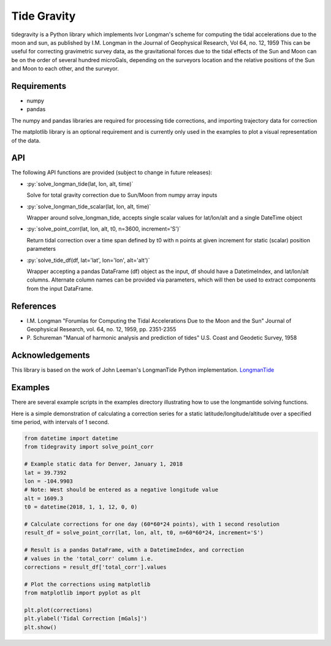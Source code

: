 Tide Gravity
============

tidegravity is a Python library which implements Ivor Longman's scheme for computing the tidal accelerations due to the
moon and sun, as published by I.M. Longman in the Journal of Geophysical Research, Vol 64, no. 12, 1959
This can be useful for correcting gravimetric survey data, as the gravitational forces due to the tidal effects of the
Sun and Moon can be on the order of several hundred microGals, depending on the surveyors location and the relative
positions of the Sun and Moon to each other, and the surveyor.

Requirements
------------

- numpy
- pandas

The numpy and pandas libraries are required for processing tide corrections, and importing trajectory data for correction

The matplotlib library is an optional requirement and is currently only used in the examples to plot a visual
representation of the data.

API
---

.. role:: py(code)
    :language: python

The following API functions are provided (subject to change in future releases):

* :py:`solve_longman_tide(lat, lon, alt, time)`

  Solve for total gravity correction due to Sun/Moon from numpy array inputs
* :py:`solve_longman_tide_scalar(lat, lon, alt, time)`

  Wrapper around solve_longman_tide, accepts single scalar values for lat/lon/alt and a single DateTime object
* :py:`solve_point_corr(lat, lon, alt, t0, n=3600, increment='S')`

  Return tidal correction over a time span defined by t0 with n points at given increment for static (scalar)
  position parameters
* :py:`solve_tide_df(df, lat='lat', lon='lon', alt='alt')`

  Wrapper accepting a pandas DataFrame (df) object as the input, df should have a DatetimeIndex, and lat/lon/alt
  columns. Alternate column names can be provided via parameters, which will then be used to extract components from
  the input DataFrame.


References
----------

* I.M. Longman "Forumlas for Computing the Tidal Accelerations Due to the Moon
  and the Sun" Journal of Geophysical Research, vol. 64, no. 12, 1959,
  pp. 2351-2355
* P\. Schureman "Manual of harmonic analysis and prediction of tides" U.S. Coast and Geodetic Survey, 1958


Acknowledgements
----------------

.. _LongmanTide: https://github.com/jrleeman/LongmanTide

This library is based on the work of John Leeman's LongmanTide Python implementation.
LongmanTide_


Examples
--------

There are several example scripts in the examples directory illustrating how to use the longmantide solving functions.

Here is a simple demonstration of calculating a correction series for a static latitude/longitude/altitude over a
specified time period, with intervals of 1 second.

.. code-block:: python

    from datetime import datetime
    from tidegravity import solve_point_corr

    # Example static data for Denver, January 1, 2018
    lat = 39.7392
    lon = -104.9903
    # Note: West should be entered as a negative longitude value
    alt = 1609.3
    t0 = datetime(2018, 1, 1, 12, 0, 0)

    # Calculate corrections for one day (60*60*24 points), with 1 second resolution
    result_df = solve_point_corr(lat, lon, alt, t0, n=60*60*24, increment='S')

    # Result is a pandas DataFrame, with a DatetimeIndex, and correction
    # values in the 'total_corr' column i.e.
    corrections = result_df['total_corr'].values

    # Plot the corrections using matplotlib
    from matplotlib import pyplot as plt

    plt.plot(corrections)
    plt.ylabel('Tidal Correction [mGals]')
    plt.show()

